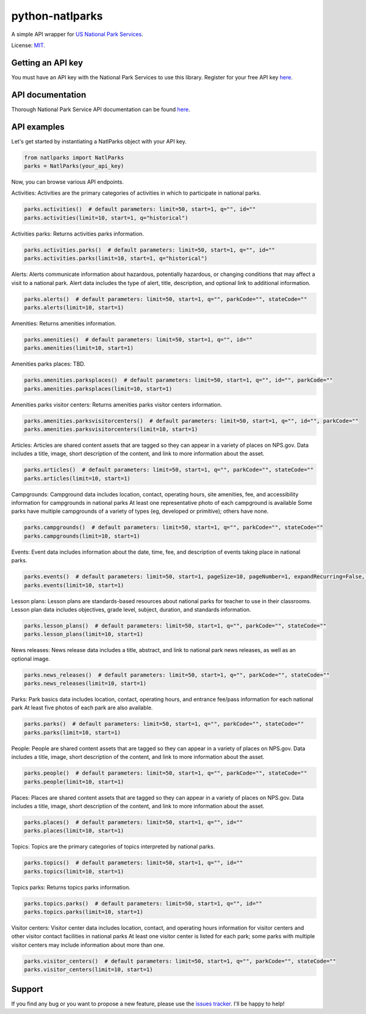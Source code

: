 python-natlparks
================

A simple API wrapper for `US National Park Services <https://www.nps.gov/index.htm>`__.

License: `MIT <https://en.wikipedia.org/wiki/MIT_License>`__.

Getting an API key
------------------
You must have an API key with the National Park Services to use this library.
Register for your free API key `here <https://www.nps.gov/subjects/developer/get-started.htm>`__.

API documentation
-----------------
Thorough National Park Service API documentation can be found `here <https://www.nps.gov/subjects/developer/api-documentation.htm#/>`__.

API examples
------------
Let's get started by instantiating a NatlParks object with your API key.

.. code:: python

    from natlparks import NatlParks
    parks = NatlParks(your_api_key)


Now, you can browse various API endpoints.

Activities: Activities are the primary categories of activities in which to participate in national parks.

.. code:: python

    parks.activities()  # default parameters: limit=50, start=1, q="", id=""
    parks.activities(limit=10, start=1, q="historical")


Activities parks: Returns activities parks information.

.. code:: python

    parks.activities.parks()  # default parameters: limit=50, start=1, q="", id=""
    parks.activities.parks(limit=10, start=1, q="historical")


Alerts: Alerts communicate information about hazardous, potentially hazardous, or changing conditions that may affect a visit to a national park. Alert data includes the type of alert, title, description, and optional link to additional information.

.. code:: python

    parks.alerts()  # default parameters: limit=50, start=1, q="", parkCode="", stateCode=""
    parks.alerts(limit=10, start=1)


Amenities: Returns amenities information.

.. code:: python

    parks.amenities()  # default parameters: limit=50, start=1, q="", id=""
    parks.amenities(limit=10, start=1)


Amenities parks places: TBD.

.. code:: python

    parks.amenities.parksplaces()  # default parameters: limit=50, start=1, q="", id="", parkCode=""
    parks.amenities.parksplaces(limit=10, start=1) 


Amenities parks visitor centers: Returns amenities parks visitor centers information.

.. code:: python

    parks.amenities.parksvisitorcenters()  # default parameters: limit=50, start=1, q="", id="", parkCode=""
    parks.amenities.parksvisitorcenters(limit=10, start=1) 


Articles: Articles are shared content assets that are tagged so they can appear in a variety of places on NPS.gov. Data includes a title, image, short description of the content, and link to more information about the asset.

.. code:: python

    parks.articles()  # default parameters: limit=50, start=1, q="", parkCode="", stateCode=""
    parks.articles(limit=10, start=1) 


Campgrounds: Campground data includes location, contact, operating hours, site amenities, fee, and accessibility information for campgrounds in national parks At least one representative photo of each campground is available Some parks have multiple campgrounds of a variety of types (eg, developed or primitive); others have none.

.. code:: python

    parks.campgrounds()  # default parameters: limit=50, start=1, q="", parkCode="", stateCode=""
    parks.campgrounds(limit=10, start=1) 


Events: Event data includes information about the date, time, fee, and description of events taking place in national parks.

.. code:: python

    parks.events()  # default parameters: limit=50, start=1, pageSize=10, pageNumber=1, expandRecurring=False, q="", id="", parkCode="", dateStart="", dateEnd=""
    parks.events(limit=10, start=1) 


Lesson plans: Lesson plans are standards-based resources about national parks for teacher to use in their classrooms. Lesson plan data includes objectives, grade level, subject, duration, and standards information.

.. code:: python

    parks.lesson_plans()  # default parameters: limit=50, start=1, q="", parkCode="", stateCode=""
    parks.lesson_plans(limit=10, start=1)


News releases: News release data includes a title, abstract, and link to national park news releases, as well as an optional image.

.. code:: python

    parks.news_releases()  # default parameters: limit=50, start=1, q="", parkCode="", stateCode=""
    parks.news_releases(limit=10, start=1)


Parks: Park basics data includes location, contact, operating hours, and entrance fee/pass information for each national park At least five photos of each park are also available.

.. code:: python

    parks.parks()  # default parameters: limit=50, start=1, q="", parkCode="", stateCode=""
    parks.parks(limit=10, start=1)


People: People are shared content assets that are tagged so they can appear in a variety of places on NPS.gov. Data includes a title, image, short description of the content, and link to more information about the asset.

.. code:: python

    parks.people()  # default parameters: limit=50, start=1, q="", parkCode="", stateCode=""
    parks.people(limit=10, start=1)


Places: Places are shared content assets that are tagged so they can appear in a variety of places on NPS.gov. Data includes a title, image, short description of the content, and link to more information about the asset.

.. code:: python

    parks.places()  # default parameters: limit=50, start=1, q="", id=""
    parks.places(limit=10, start=1)


Topics: Topics are the primary categories of topics interpreted by national parks.

.. code:: python

    parks.topics()  # default parameters: limit=50, start=1, q="", id=""
    parks.topics(limit=10, start=1)


Topics parks: Returns topics parks information.

.. code:: python

    parks.topics.parks()  # default parameters: limit=50, start=1, q="", id=""
    parks.topics.parks(limit=10, start=1)


Visitor centers: Visitor center data includes location, contact, and operating hours information for visitor centers and other visitor contact facilities in national parks At least one visitor center is listed for each park; some parks with multiple visitor centers may include information about more than one.

.. code:: python

    parks.visitor_centers()  # default parameters: limit=50, start=1, q="", parkCode="", stateCode=""
    parks.visitor_centers(limit=10, start=1)


Support
-------
If you find any bug or you want to propose a new feature, please use the `issues tracker <https://github.com/irahorecka/python-natlparks/issues>`__. I'll be happy to help!